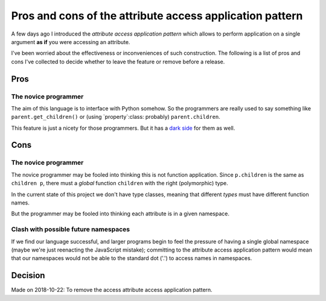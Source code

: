 ===========================================================
 Pros and cons of the attribute access application pattern
===========================================================

A few days ago I introduced the `attribute access application pattern` which
allows to perform application on a single argument **as if** you were
accessing an attribute.

I've been worried about the effectiveness or inconveniences of such
construction.  The following is a list of pros and cons I've collected to
decide whether to leave the feature or remove before a release.


Pros
====

.. _pros-novice:

The novice programmer
---------------------

The aim of this language is to interface with Python somehow.  So the
programmers are really used to say something like ``parent.get_children()`` or
(using `property`:class: probably) ``parent.children``.

This feature is just a nicety for those programmers.  But it has a `dark side
<cons-novice_>`__ for them as well.


Cons
====

.. _cons-novice:

The novice programmer
---------------------

The novice programmer may be fooled into thinking this is not function
application.  Since ``p.children`` is the same as ``children p``, there must a
*global* function ``children`` with the right (polymorphic) type.

In the current state of this project we don't have type classes, meaning that
different *types* must have different function names.

But the programmer may be fooled into thinking each attribute is in a given
namespace.


.. _cons-namespace-clash:

Clash with possible future namespaces
-------------------------------------

If we find our language successful, and larger programs begin to feel the
pressure of having a single global namespace (maybe we're just reenacting the
JavaScript mistake); committing to the attribute access application pattern
would mean that our namespaces would not be able to the standard dot ('.') to
access names in namespaces.


Decision
========

Made on 2018-10-22: To remove the access attribute access application pattern.
